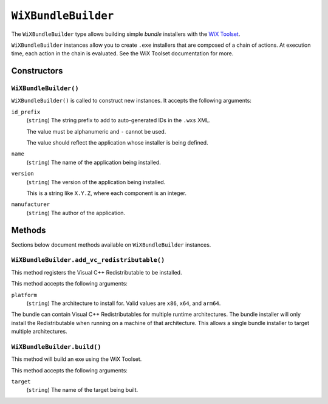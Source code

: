 .. _tugger_starlark_type_wix_bundle_builder:

====================
``WiXBundleBuilder``
====================

The ``WiXBundleBuilder`` type allows building simple *bundle* installers
with the  `WiX Toolset <https://wixtoolset.org/>`_.

``WiXBundleBuilder`` instances allow you to create ``.exe`` installers that are
composed of a chain of actions. At execution time, each action in the chain is
evaluated. See the WiX Toolset documentation for more.

.. _tugger_starlark_type_wix_bundle_builder_constructors:

Constructors
============

``WiXBundleBuilder()``
----------------------

``WiXBundleBuilder()`` is called to construct new instances. It accepts
the following arguments:

``id_prefix``
   (``string``) The string prefix to add to auto-generated IDs in the ``.wxs``
   XML.

   The value must be alphanumeric and ``-`` cannot be used.

   The value should reflect the application whose installer is being
   defined.

``name``
   (``string``) The name of the application being installed.

``version``
   (``string``) The version of the application being installed.

   This is a string like ``X.Y.Z``, where each component is an integer.

``manufacturer``
   (``string``) The author of the application.

.. _tugger_starlark_type_wix_bundle_builder_methods:

Methods
=======

Sections below document methods available on ``WiXBundleBuilder`` instances.

.. _tugger_starlark_type_wix_bundle_builder.add_vc_redistributable:

``WiXBundleBuilder.add_vc_redistributable()``
---------------------------------------------

This method registers the Visual C++ Redistributable to be installed.

This method accepts the following arguments:

``platform``
   (``string``) The architecture to install for. Valid values are ``x86``,
   ``x64``, and ``arm64``.

The bundle can contain Visual C++ Redistributables for multiple runtime
architectures. The bundle installer will only install the Redistributable
when running on a machine of that architecture. This allows a single bundle
installer to target multiple architectures.

.. _tugger_starlark_type_wix_bundle_builder.build:

``WiXBundleBuilder.build()``
----------------------------

This method will build an exe using the WiX Toolset.

This method accepts the following arguments:

``target``
   (``string``) The name of the target being built.
